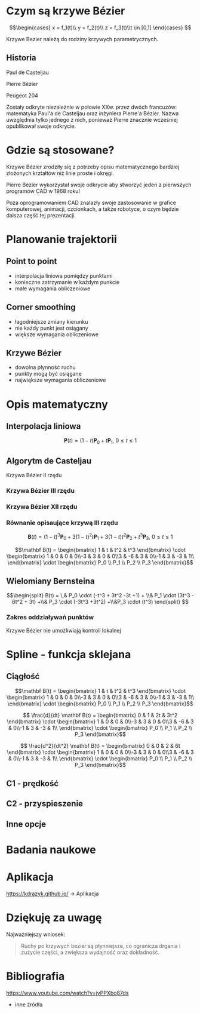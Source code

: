 :properties:
#+title: Krzywe Bézier w robotyce
#+author: Kacper Drążyk
#+date: <2024-03-17 Sun>
#+description: Prezentacja na temat krzywych Bézier i ich zastosowania w robotyce.
#+startup: show2levels latexpreview
#+options: date:nil author:nil timestamp:nil toc:nil reveal_slide_number:c num:nil reveal_width:1400 reveal_height:1000
#+reveal_root: ../reveal.js
#+reveal_trans: slide
#+reveal_theme: bezier
#+reveal_hlevel: 5
# Set up the title slide.
#+REVEAL_TITLE_SLIDE: <h2>%t</h2><h2>%s</h2><h3>%A %a</h3><img src="%q" style="width:500px; height:500px;"><p><a href="%u">%u</a></p><p>
#+REVEAL_TALK_URL: https://kdrazyk.github.io
#+REVEAL_TALK_QR_CODE: ../qrcode.svg

# paleta kolorów
# #FFFFFF biały
# #FE1053 czerwony
# #33BBFB niebieski
# #0CFFA7 zielony
# #FFDD4E żółty
:end:

* Czym są krzywe Bézier
#+REVEAL_HTML: <div style="display:flex; justify-content:center; align-items:center;">
\[\begin{cases} x = f_1(t)\\ y = f_2(t)\\ z = f_3(t)\\t \in [0,1] \end{cases} \]
# https://en.wikipedia.org/wiki/B%C3%A9zier_curve#/media/File:Bezier_curve.svg
#+ATTR_HTML: :height 600
[[./img/Bezier_curve.svg]]
#+REVEAL_HTML: </div>

#+begin_notes
Krzywe Bezier należą do rodziny krzywych parametrycznych.
#+end_notes

** Historia
#+REVEAL_HTML: <div style="display:flex; justify-content:center; align-items:center; flex-direction:row;">
#+REVEAL_HTML: <div style="width:30vw;">
# https://external-content.duckduckgo.com/iu/?u=https%3A%2F%2Falchetron.com%2Fcdn%2Fpaul-de-casteljau-5790eae5-617d-4de2-8650-8c1c1d57ece-resize-750.jpeg&f=1&nofb=1&ipt=79e6664cac3ddc8cafc4a3b5f48d826d18d0047e3b6145a6d15eb6cfb4c97645&ipo=images
#+ATTR_HTML: :height 300
[[./img/Paul_de_Casteljau.jpg]]

Paul de Casteljau
#+REVEAL_HTML: </div>
#+REVEAL_HTML: <div style="width:30vw;">
# https://en.wikipedia.org/wiki/File:Img-Pierre_Bézier.jpg
#+ATTR_HTML: :height 300
[[./img/Pierre_Bezier.jpg]]

Pierre Bézier
#+REVEAL_HTML: </div>
#+REVEAL_HTML: <div style="width:30vw;">
#+ATTR_HTML: :height 300
[[./img/Peugeot_204.jpg]]

Peugeot 204
#+REVEAL_HTML: </div>
#+REVEAL_HTML: </div>

#+begin_notes
Zostały odkryte niezależnie w połowie XXw. przez dwóch francuzów: matematyka Paul'a de Casteljau oraz inżyniera Pierre'a Bézier. Nazwa uwzględnia tylko jednego z nich, ponieważ Pierre znacznie wcześniej opublikował swoje odkrycie.
#+end_notes

* Gdzie są stosowane?
#+REVEAL_HTML: <div style="display:flex; justify-content:center; align-items:center;">
#+ATTR_HTML: :height 500
[[./img/inkscape_bezier.png]]
# https://github.com/rezaerami/IconBox
#+ATTR_HTML: :height 500
[[./img/jumping_squares.gif]]
# https://www.fanuc.eu/~/media/corporate/products/robots/lrmate/generic/400x600/int-ro-pr-lrm200-l-1.jpg
#+ATTR_HTML: :height 500
[[./img/fanuc_lrm200id.jpg]]
#+REVEAL_HTML: </div>

#+begin_notes
Krzywe Bézier zrodziły się z potrzeby opisu matematycznego bardziej złożonych krztałtów niż linie proste i okręgi.

Pierre Bézier wykorzystał swoje odkrycie aby stworzyć jeden z pierwszych programów CAD w 1968 roku!

Poza oprogramowaniem CAD znalazły swoje zastosowanie w grafice komputerowej, animacji, czcionkach, a także robotyce, o czym będzie dalsza część tej prezentacji.
#+end_notes

* Planowanie trajektorii
# https://xkcd.com/2821/
#+ATTR_HTML: :height 800
[[./img/xkcd-bezier.svg]]

** Point to point
#+REVEAL_HTML: <div style="display:flex; justify-content:center; align-items:center; flex-direction:row;">
#+ATTR_HTML: :height 800
[[./img/point-to-point.svg]]

- interpolacja liniowa pomiędzy punktami
- konieczne zatrzymanie w każdym punkcie
- małe wymagania obliczeniowe
#+REVEAL_HTML: </div>

** Corner smoothing
#+REVEAL_HTML: <div style="display:flex; justify-content:center; align-items:center; flex-direction:row;">
#+ATTR_HTML: :height 800
[[./img/corner-smoothing.svg]]

- łagodniejsze zmiany kierunku
- nie każdy punkt jest osiągany
- większe wymagania obliczeniowe
#+REVEAL_HTML: </div>

** Krzywe Bézier
#+REVEAL_HTML: <div style="display:flex; justify-content:center; align-items:center; flex-direction:row;">
#+ATTR_HTML: :height 800
[[./img/bezier-trajektoria.svg]]

- dowolna płynność ruchu
- punkty mogą być osiągane
- największe wymagania obliczeniowe
#+REVEAL_HTML: </div>

* Opis matematyczny
#+REVEAL_HTML: <div style="display:flex; justify-content:center; align-items:center; flex-direction:row;">
# https://en.wikipedia.org/wiki/B%C3%A9zier_curve#/media/File:Quadratic_Béziers_in_string_art.svg
#+ATTR_HTML: :height 800
[[./img/welding-robot.jpg]]

# https://tech-mate.pl/wp-content/uploads/2022/10/kerfus-tm-scaled.jpg

#+ATTR_HTML: :height 800
[[./img/kerfus-tm-scaled.jpg]]

#+REVEAL_HTML: </div>

** Interpolacja liniowa
#+REVEAL_HTML: <div style="display:flex; justify-content:center; align-items:center; flex-direction:column;">
\[\displaystyle \mathbf {P} (t)=(1-t)\mathbf {P} _{0}+t\mathbf {P} _{1},\ 0\leq t\leq 1\]

#+REVEAL_HTML: <video width="960" loop data-autoplay data-src="./img/lerp.mp4" type="video/mp4"></video>
#+REVEAL_HTML: </div>

** Algorytm de Casteljau
#+REVEAL_HTML: <video width="960" data-autoplay data-src="./img/de_casteljau.mp4" type="video/mp4"></video>

Krzywa Bézier II rzędu

*** Krzywa Bézier III rzędu
#+REVEAL_HTML: <video width="960" data-autoplay data-src="./img/de_casteljau2.mp4" type="video/mp4"></video>

*** Krzywa Bézier XII rzędu
#+REVEAL_HTML: <video width="960" data-autoplay data-src="./img/de_casteljau12.mp4" type="video/mp4"></video>

*** Równanie opisaujące krzywą III rzędu

\[\displaystyle \mathbf {B} (t)=(1-t)^{3}\mathbf {P} _{0}+3(1-t)^{2}t\mathbf {P} _{1}+3(1-t)t^{2}\mathbf {P} _{2}+t^{3}\mathbf {P} _{3},\ 0\leq t\leq 1\]

#+ATTR_REVEAL: :frag fade-in
\[\mathbf B(t) = \begin{bmatrix} 1 & t & t^2 & t^3 \end{bmatrix} \cdot \begin{bmatrix} 1 & 0 & 0 & 0\\-3 & 3 & 0 & 0\\3 & -6 & 3 & 0\\-1 & 3 & -3 & 1\\ \end{bmatrix} \cdot \begin{bmatrix} P_0 \\ P_1 \\ P_2 \\ P_3 \end{bmatrix}\]

** Wielomiany Bernsteina
#+REVEAL_HTML: <div style="display:flex; justify-content:center; align-items:center; flex-direction:row;">
#+ATTR_HTML: :height 600
[[./img/bernstein3.png]]

\[\begin{split} B(t) = \,&  P_0 \cdot (-t^3 + 3t^2 -3t +1) + \\& P_1 \cdot (3t^3 - 6t^2 + 3t) +\\& P_3 \cdot (-3t^3 +3t^2) +\\&P_3 \cdot (t^3) \end{split} \]
#+REVEAL_HTML: </div>

*** Zakres oddziaływań punktów
#+ATTR_HTML: :height 800
[[./img/bernstein.png]]

#+ATTR_REVEAL: :frag fade-in
Krzywe Bézier nie umożliwiają kontroli lokalnej

* Spline - funkcja sklejana
#+REVEAL_HTML: <video width="1200" data-autoplay data-src="./img/spline.mp4" type="video/mp4"></video>

** Ciągłość
#+ATTR_HTML: :height 800
[[./img/c0.png]]

#+REVEAL: split
\[\mathbf B(t) = \begin{bmatrix} 1 & t & t^2 & t^3 \end{bmatrix} \cdot \begin{bmatrix} 1 & 0 & 0 & 0\\-3 & 3 & 0 & 0\\3 & -6 & 3 & 0\\-1 & 3 & -3 & 1\\ \end{bmatrix} \cdot \begin{bmatrix} P_0 \\ P_1 \\ P_2 \\ P_3 \end{bmatrix}\]

#+ATTR_REVEAL: :frag fade-in
\[ \frac{d}{dt} \mathbf B(t) = \begin{bmatrix} 0 & 1 & 2t & 3t^2 \end{bmatrix} \cdot \begin{bmatrix} 1 & 0 & 0 & 0\\-3 & 3 & 0 & 0\\3 & -6 & 3 & 0\\-1 & 3 & -3 & 1\\ \end{bmatrix} \cdot \begin{bmatrix} P_0 \\ P_1 \\ P_2 \\ P_3 \end{bmatrix}\]

#+ATTR_REVEAL: :frag fade-in
\[ \frac{d^2}{dt^2} \mathbf B(t) = \begin{bmatrix} 0 & 0 & 2 & 6t \end{bmatrix} \cdot \begin{bmatrix} 1 & 0 & 0 & 0\\-3 & 3 & 0 & 0\\3 & -6 & 3 & 0\\-1 & 3 & -3 & 1\\ \end{bmatrix} \cdot \begin{bmatrix} P_0 \\ P_1 \\ P_2 \\ P_3 \end{bmatrix}\]

** C1 - prędkość
#+REVEAL_HTML: <video width="1200" data-autoplay data-src="./img/velocity.mp4" type="video/mp4"></video>

** C2 - przyspieszenie
#+REVEAL_HTML: <video width="1200" data-autoplay data-src="./img/c2.mp4" type="video/mp4"></video>


** Inne opcje
#+REVEAL_HTML: <video width="1200" loop data-autoplay data-src="./img/nurbs.mp4" type="video/mp4"></video>

* Badania naukowe
#+ATTR_HTML: :height 800
[[./img/research.png]]

* Aplikacja
#+REVEAL_HTML: <div style="display:flex; justify-content:center; align-items:center; flex-direction:column;">
#+ATTR_HTML: :height 600
[[./img/bezier-app-qrcode.svg]]

https://kdrazyk.github.io/ → Aplikacja
#+REVEAL_HTML: </div>

#+REVEAL: split data-background-iframe="../bezier-app/index.html" data-background-interactive
* Dziękuję za uwagę
Najważniejszy wniosek:
#+begin_quote
Ruchy po krzywych bezier są płynniejsze, co ogranicza drgania i zużycie części, a zwiększa wydajność oraz dokładność.
#+end_quote

* Bibliografia
#+ATTR_HTML: :height 600
[[./img/the_continuity_of_splines.jpg]]

https://www.youtube.com/watch?v=jvPPXbo87ds

#+REVEAL: split

- inne źródła
